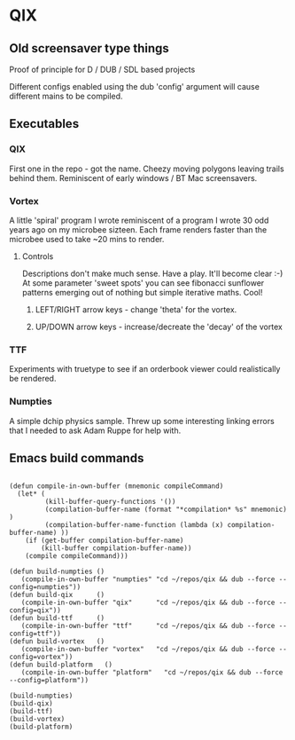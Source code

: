 * QIX

** Old screensaver type things

   Proof of principle for D / DUB / SDL based projects

   Different configs enabled using the dub 'config' argument will
   cause different mains to be compiled.

** Executables

*** QIX
    
    First one in the repo - got the name. Cheezy moving polygons
    leaving trails behind them. Reminiscent of early windows / BT Mac
    screensavers.

*** Vortex

    A little 'spiral' program I wrote reminiscent of a program I wrote
    30 odd years ago on my microbee sizteen. Each frame renders faster
    than the microbee used to take ~20 mins to render.

**** Controls

     Descriptions don't make much sense. Have a play. It'll become
     clear :-) At some parameter 'sweet spots' you can see fibonacci
     sunflower patterns emerging out of nothing but simple iterative
     maths. Cool!
     
***** LEFT/RIGHT arrow keys - change 'theta' for the vortex.
***** UP/DOWN arrow keys - increase/decreate the 'decay' of the vortex

*** TTF
    
    Experiments with truetype to see if an orderbook viewer could
    realistically be rendered.

*** Numpties

    A simple dchip physics sample. Threw up some interesting linking
    errors that I needed to ask Adam Ruppe for help with.

** Emacs build commands

 #+BEGIN_EXAMPLE

 (defun compile-in-own-buffer (mnemonic compileCommand)
   (let* (
          (kill-buffer-query-functions '())
          (compilation-buffer-name (format "*compilation* %s" mnemonic) )
          (compilation-buffer-name-function (lambda (x) compilation-buffer-name) ))
     (if (get-buffer compilation-buffer-name)
         (kill-buffer compilation-buffer-name))
     (compile compileCommand)))

 (defun build-numpties () 
    (compile-in-own-buffer "numpties" "cd ~/repos/qix && dub --force --config=numpties"))
 (defun build-qix      () 
    (compile-in-own-buffer "qix"      "cd ~/repos/qix && dub --force --config=qix"))
 (defun build-ttf      () 
    (compile-in-own-buffer "ttf"      "cd ~/repos/qix && dub --force --config=ttf"))
 (defun build-vortex   () 
    (compile-in-own-buffer "vortex"   "cd ~/repos/qix && dub --force --config=vortex"))
 (defun build-platform   () 
    (compile-in-own-buffer "platform"   "cd ~/repos/qix && dub --force --config=platform"))

 (build-numpties)
 (build-qix)
 (build-ttf)
 (build-vortex)
 (build-platform)

 #+END_EXAMPLE


